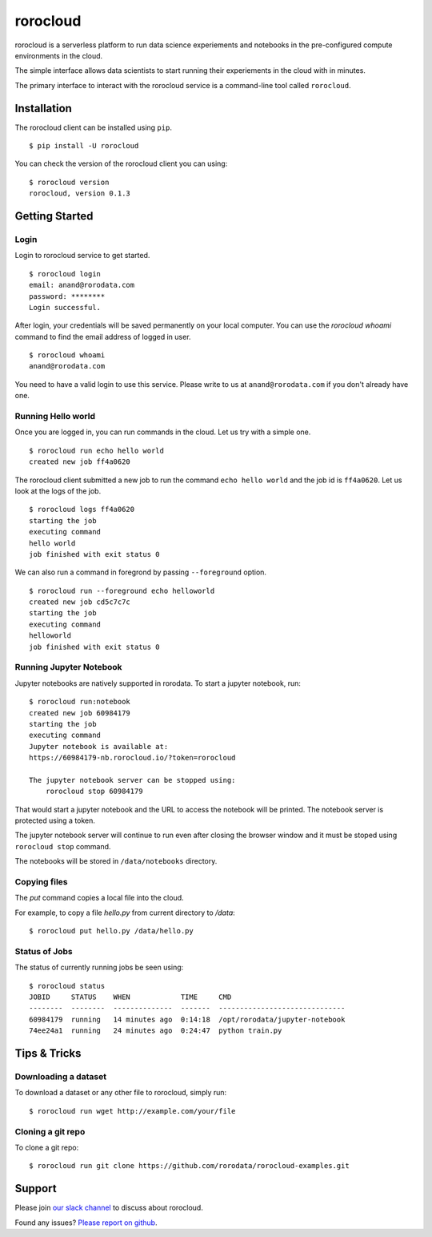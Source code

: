 .. rorocloud documentation master file, created by
   sphinx-quickstart on Fri Apr 28 13:52:15 2017.
   You can adapt this file completely to your liking, but it should at least
   contain the root `toctree` directive.

rorocloud
=========

rorocloud is a serverless platform to run data science experiements and notebooks in the pre-configured compute environments in the cloud.

The simple interface allows data scientists to start running their experiements in the cloud with in minutes.

The primary interface to interact with the rorocloud service is a command-line tool called ``rorocloud``.

Installation
------------

The rorocloud client can be installed using ``pip``. ::

	$ pip install -U rorocloud

You can check the version of the rorocloud client you can using::

	$ rorocloud version
	rorocloud, version 0.1.3

Getting Started
---------------

Login
^^^^^

Login to rorocloud service to get started. ::

	$ rorocloud login
	email: anand@rorodata.com
	password: ********
	Login successful.

After login, your credentials will be saved permanently on your local computer. You can use the `rorocloud whoami` command to find the email address of logged in user. ::

	$ rorocloud whoami
	anand@rorodata.com

You need to have a valid login to use this service. Please write to us at ``anand@rorodata.com`` if you don't already have one.

Running Hello world
^^^^^^^^^^^^^^^^^^^

Once you are logged in, you can run commands in the cloud. Let us try with a simple one. ::

	$ rorocloud run echo hello world
	created new job ff4a0620

The rorocloud client submitted a new job to run the command ``echo hello world`` and the job id is ``ff4a0620``. Let us look at the logs of the job. ::

	$ rorocloud logs ff4a0620
	starting the job
	executing command
	hello world
	job finished with exit status 0

We can also run a command in foregrond by passing ``--foreground`` option. ::

	$ rorocloud run --foreground echo helloworld
	created new job cd5c7c7c	
	starting the job
	executing command
	helloworld
	job finished with exit status 0

Running Jupyter Notebook
^^^^^^^^^^^^^^^^^^^^^^^^

Jupyter notebooks are natively supported in rorodata. To start a jupyter notebook, run::

	$ rorocloud run:notebook
	created new job 60984179
	starting the job
	executing command
	Jupyter notebook is available at:
	https://60984179-nb.rorocloud.io/?token=rorocloud

	The jupyter notebook server can be stopped using:
	    rorocloud stop 60984179

That would start a jupyter notebook and the URL to access the notebook will be printed. The notebook server is protected using a token.

The jupyter notebook server will continue to run even after closing the browser window and it must be stoped using ``rorocloud stop`` command.

The notebooks will be stored in ``/data/notebooks`` directory.

Copying files
^^^^^^^^^^^^^

The `put` command copies a local file into the cloud.

For example, to copy a file `hello.py` from current directory to `/data`::

	$ rorocloud put hello.py /data/hello.py

Status of Jobs
^^^^^^^^^^^^^^

The status of currently running jobs be seen using::

	$ rorocloud status
	JOBID     STATUS    WHEN            TIME     CMD
	--------  --------  --------------  -------  ------------------------------
	60984179  running   14 minutes ago  0:14:18  /opt/rorodata/jupyter-notebook
	74ee24a1  running   24 minutes ago  0:24:47  python train.py

Tips & Tricks
-------------

Downloading a dataset
^^^^^^^^^^^^^^^^^^^^^

To download a dataset or any other file to rorocloud, simply run::

	$ rorocloud run wget http://example.com/your/file

Cloning a git repo
^^^^^^^^^^^^^^^^^^

To clone a git repo::

	$ rorocloud run git clone https://github.com/rorodata/rorocloud-examples.git

Support
-------

Please join `our slack channel <http://slack.rorocloud.io/>`_ to discuss about rorocloud.

Found any issues? `Please report on github <https://github.com/rorodata/rorocloud/issues>`_.